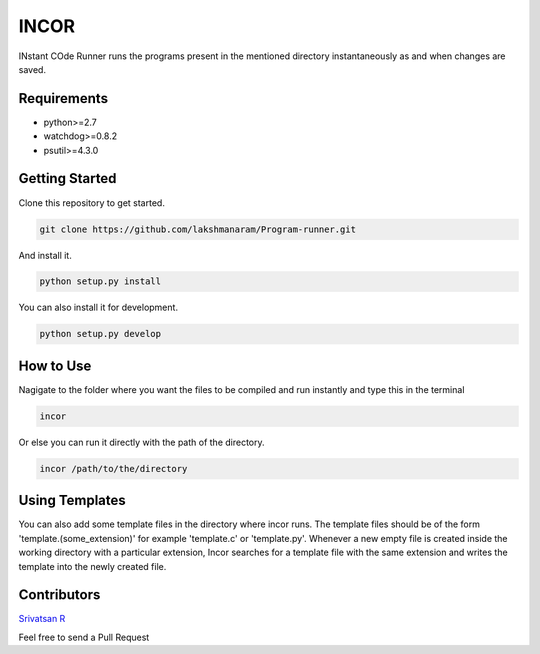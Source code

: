 INCOR
=====

INstant COde Runner
runs the programs present in the mentioned directory instantaneously as and when changes are saved. 

Requirements
------------

* python>=2.7
* watchdog>=0.8.2
* psutil>=4.3.0

Getting Started
---------------

Clone this repository to get started.

.. code-block:: bash

    git clone https://github.com/lakshmanaram/Program-runner.git

And install it.

.. code-block:: bash

    python setup.py install
    
You can also install it for development.

.. code-block:: bash

    python setup.py develop

How to Use
----------

Nagigate to the folder where you want the files to be compiled and run instantly and type this in the terminal

.. code-block:: bash

    incor

Or else you can run it directly with the path of the directory.

.. code-block:: bash

    incor /path/to/the/directory

Using Templates
---------------

You can also add some template files in the directory where incor runs. The template files should be of the form 'template.(some_extension)' for example 'template.c' or 'template.py'. 
Whenever a new empty file is created inside the working directory with a particular extension, Incor searches for a template file with the same extension and writes the template into the newly created file.

Contributors
------------
`Srivatsan R <https://github.com/srivatsan-ramesh>`_

Feel free to send a Pull Request 
